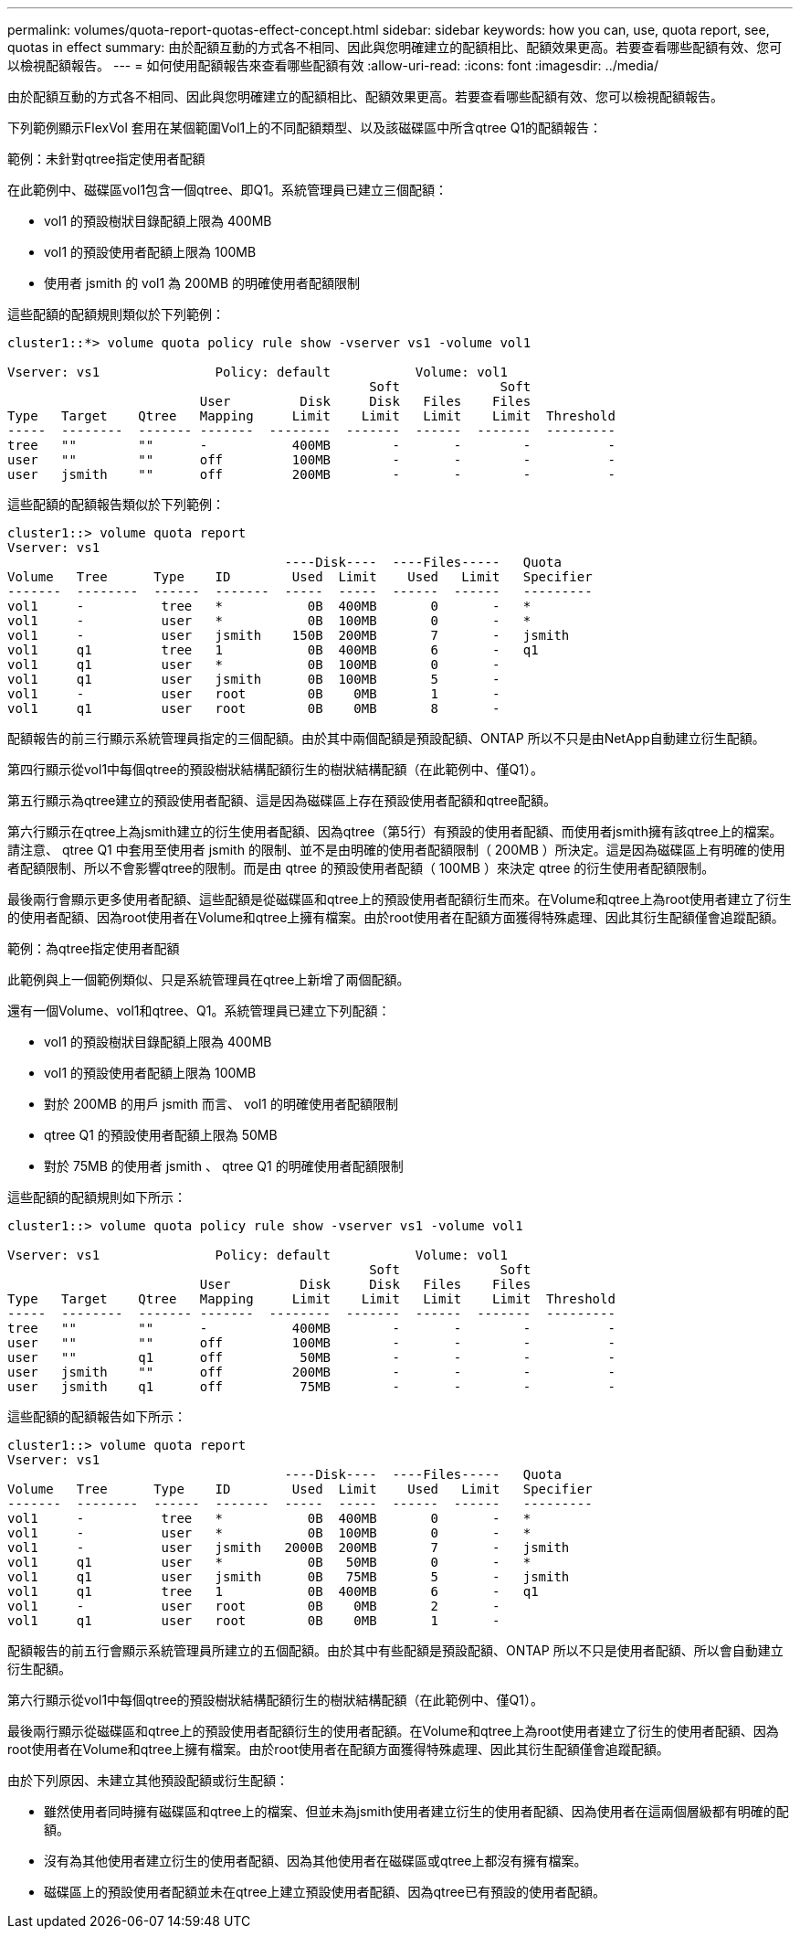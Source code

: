 ---
permalink: volumes/quota-report-quotas-effect-concept.html 
sidebar: sidebar 
keywords: how you can, use, quota report, see, quotas in effect 
summary: 由於配額互動的方式各不相同、因此與您明確建立的配額相比、配額效果更高。若要查看哪些配額有效、您可以檢視配額報告。 
---
= 如何使用配額報告來查看哪些配額有效
:allow-uri-read: 
:icons: font
:imagesdir: ../media/


[role="lead"]
由於配額互動的方式各不相同、因此與您明確建立的配額相比、配額效果更高。若要查看哪些配額有效、您可以檢視配額報告。

下列範例顯示FlexVol 套用在某個範圍Vol1上的不同配額類型、以及該磁碟區中所含qtree Q1的配額報告：

.範例：未針對qtree指定使用者配額
在此範例中、磁碟區vol1包含一個qtree、即Q1。系統管理員已建立三個配額：

* vol1 的預設樹狀目錄配額上限為 400MB
* vol1 的預設使用者配額上限為 100MB
* 使用者 jsmith 的 vol1 為 200MB 的明確使用者配額限制


這些配額的配額規則類似於下列範例：

[listing]
----
cluster1::*> volume quota policy rule show -vserver vs1 -volume vol1

Vserver: vs1               Policy: default           Volume: vol1
                                               Soft             Soft
                         User         Disk     Disk   Files    Files
Type   Target    Qtree   Mapping     Limit    Limit   Limit    Limit  Threshold
-----  --------  ------- -------  --------  -------  ------  -------  ---------
tree   ""        ""      -           400MB        -       -        -          -
user   ""        ""      off         100MB        -       -        -          -
user   jsmith    ""      off         200MB        -       -        -          -
----
這些配額的配額報告類似於下列範例：

[listing]
----
cluster1::> volume quota report
Vserver: vs1
                                    ----Disk----  ----Files-----   Quota
Volume   Tree      Type    ID        Used  Limit    Used   Limit   Specifier
-------  --------  ------  -------  -----  -----  ------  ------   ---------
vol1     -          tree   *           0B  400MB       0       -   *
vol1     -          user   *           0B  100MB       0       -   *
vol1     -          user   jsmith    150B  200MB       7       -   jsmith
vol1     q1         tree   1           0B  400MB       6       -   q1
vol1     q1         user   *           0B  100MB       0       -
vol1     q1         user   jsmith      0B  100MB       5       -
vol1     -          user   root        0B    0MB       1       -
vol1     q1         user   root        0B    0MB       8       -
----
配額報告的前三行顯示系統管理員指定的三個配額。由於其中兩個配額是預設配額、ONTAP 所以不只是由NetApp自動建立衍生配額。

第四行顯示從vol1中每個qtree的預設樹狀結構配額衍生的樹狀結構配額（在此範例中、僅Q1）。

第五行顯示為qtree建立的預設使用者配額、這是因為磁碟區上存在預設使用者配額和qtree配額。

第六行顯示在qtree上為jsmith建立的衍生使用者配額、因為qtree（第5行）有預設的使用者配額、而使用者jsmith擁有該qtree上的檔案。請注意、 qtree Q1 中套用至使用者 jsmith 的限制、並不是由明確的使用者配額限制（ 200MB ）所決定。這是因為磁碟區上有明確的使用者配額限制、所以不會影響qtree的限制。而是由 qtree 的預設使用者配額（ 100MB ）來決定 qtree 的衍生使用者配額限制。

最後兩行會顯示更多使用者配額、這些配額是從磁碟區和qtree上的預設使用者配額衍生而來。在Volume和qtree上為root使用者建立了衍生的使用者配額、因為root使用者在Volume和qtree上擁有檔案。由於root使用者在配額方面獲得特殊處理、因此其衍生配額僅會追蹤配額。

.範例：為qtree指定使用者配額
此範例與上一個範例類似、只是系統管理員在qtree上新增了兩個配額。

還有一個Volume、vol1和qtree、Q1。系統管理員已建立下列配額：

* vol1 的預設樹狀目錄配額上限為 400MB
* vol1 的預設使用者配額上限為 100MB
* 對於 200MB 的用戶 jsmith 而言、 vol1 的明確使用者配額限制
* qtree Q1 的預設使用者配額上限為 50MB
* 對於 75MB 的使用者 jsmith 、 qtree Q1 的明確使用者配額限制


這些配額的配額規則如下所示：

[listing]
----
cluster1::> volume quota policy rule show -vserver vs1 -volume vol1

Vserver: vs1               Policy: default           Volume: vol1
                                               Soft             Soft
                         User         Disk     Disk   Files    Files
Type   Target    Qtree   Mapping     Limit    Limit   Limit    Limit  Threshold
-----  --------  ------- -------  --------  -------  ------  -------  ---------
tree   ""        ""      -           400MB        -       -        -          -
user   ""        ""      off         100MB        -       -        -          -
user   ""        q1      off          50MB        -       -        -          -
user   jsmith    ""      off         200MB        -       -        -          -
user   jsmith    q1      off          75MB        -       -        -          -
----
這些配額的配額報告如下所示：

[listing]
----

cluster1::> volume quota report
Vserver: vs1
                                    ----Disk----  ----Files-----   Quota
Volume   Tree      Type    ID        Used  Limit    Used   Limit   Specifier
-------  --------  ------  -------  -----  -----  ------  ------   ---------
vol1     -          tree   *           0B  400MB       0       -   *
vol1     -          user   *           0B  100MB       0       -   *
vol1     -          user   jsmith   2000B  200MB       7       -   jsmith
vol1     q1         user   *           0B   50MB       0       -   *
vol1     q1         user   jsmith      0B   75MB       5       -   jsmith
vol1     q1         tree   1           0B  400MB       6       -   q1
vol1     -          user   root        0B    0MB       2       -
vol1     q1         user   root        0B    0MB       1       -
----
配額報告的前五行會顯示系統管理員所建立的五個配額。由於其中有些配額是預設配額、ONTAP 所以不只是使用者配額、所以會自動建立衍生配額。

第六行顯示從vol1中每個qtree的預設樹狀結構配額衍生的樹狀結構配額（在此範例中、僅Q1）。

最後兩行顯示從磁碟區和qtree上的預設使用者配額衍生的使用者配額。在Volume和qtree上為root使用者建立了衍生的使用者配額、因為root使用者在Volume和qtree上擁有檔案。由於root使用者在配額方面獲得特殊處理、因此其衍生配額僅會追蹤配額。

由於下列原因、未建立其他預設配額或衍生配額：

* 雖然使用者同時擁有磁碟區和qtree上的檔案、但並未為jsmith使用者建立衍生的使用者配額、因為使用者在這兩個層級都有明確的配額。
* 沒有為其他使用者建立衍生的使用者配額、因為其他使用者在磁碟區或qtree上都沒有擁有檔案。
* 磁碟區上的預設使用者配額並未在qtree上建立預設使用者配額、因為qtree已有預設的使用者配額。


